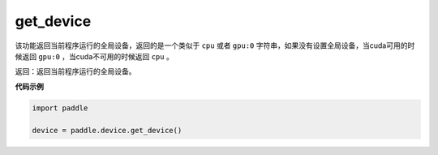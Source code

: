 .. _cn_api_get_device:

get_device
-------------------------------

.. py:function:: paddle.device.get_device()


该功能返回当前程序运行的全局设备，返回的是一个类似于 ``cpu`` 或者 ``gpu:0`` 字符串，如果没有设置全局设备，当cuda可用的时候返回 ``gpu:0`` ，当cuda不可用的时候返回 ``cpu`` 。

返回：返回当前程序运行的全局设备。

**代码示例**

.. code-block:: python
        
    import paddle
    
    device = paddle.device.get_device()
